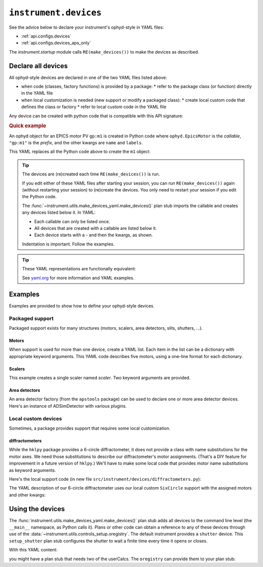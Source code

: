 .. _api.devices:

``instrument.devices``
======================

See the advice below to declare your instrument's ophyd-style in YAML files:

* :ref:`api.configs.devices`
* :ref:`api.configs.devices_aps_only`

The `instrument.startup` module calls ``RE(make_devices())`` to
make the devices as described.

Declare all devices
-------------------

All ophyd-style devices are declared in one of the two YAML files listed above:

* when code (classes, factory functions) is provided by a package:
  * refer to the package class (or function) directly in the YAML file
* when local customization is needed (new support or modify a packaged class):
  * create local custom code that defines the class or factory
  * refer to local custom code in the YAML file

Any device can be created with python code that is compatible with
this API signature:

.. code-block:: py
    :linenos:

    callable(*, prefix="", name="", labels=[], **kwargs)

.. rubric:: Quick example

An ophyd object for an EPICS motor PV ``gp:m1`` is created in Python code where
``ophyd.EpicsMotor`` is the *callable*, ``"gp:m1"`` is the `prefix`, and the
other kwargs are ``name`` and ``labels``.

.. code-block:: py
    :linenos:

    import ophyd
    m1 = ophyd.EpicsMotor("ioc:m1", name="m1", labels=["motor"])

This YAML replaces all the Python code above to create the ``m1`` object:

.. code-block:: yaml
    :linenos:

    ophyd.EpicsMotor:
    - name: "m1"
      prefix: "ioc:m1"
      labels: ["motor"]

.. tip:: The devices are (re)created each time ``RE(make_devices())`` is run.

    If you edit either of these YAML files after starting your session, you can
    run ``RE(make_devices())`` again (without restarting your session) to
    (re)create the devices.  You only need to restart your session if you edit
    the Python code.

    The :func:`~instrument.utils.make_devices_yaml.make_devices()` plan stub
    imports the callable and creates any devices listed below it.  In YAML:

    * Each callable can only be listed once.
    * All devices that are created with a callable are listed below it.
    * Each device starts with a `-` and then the kwargs, as shown.

    Indentation is important. Follow the examples.

.. tip::  These YAML representations are functionally equivalent:

    See `yaml.org <https://yaml.org>`_ for more information and YAML examples.

    .. code-block:: yaml
        :linenos:

        ophyd.EpicsMotor:
        - name: m1
          prefix: ioc:m1
          labels:
            - motor

        ophyd.EpicsMotor:
        - {name: m1, prefix: ioc:m1, labels: ["motor"]}

        ophyd.EpicsMotor: [{name: m1, prefix: ioc:m1, labels: ["motor"]}]

Examples
--------

Examples are provided to show how to define your ophyd-style devices.

Packaged support
++++++++++++++++

Packaged support exists for many structures (motors, scalers,
area detectors, slits, shutters, ...).

Motors
~~~~~~

When support is used for more than one device, create a YAML list. Each item in
the list can be a dictionary with appropriate keyword arguments. This YAML code
describes five motors, using a one-line format for each dictionary.

.. code-block:: yaml
    :linenos:

    ophyd.EpicsMotor:
    - {name: m1, prefix: ioc:m1, labels: ["motor"]}
    - {name: m2, prefix: ioc:m2, labels: ["motor"]}
    - {name: m3, prefix: ioc:m3, labels: ["motor"]}
    - {name: dx, prefix: vme:m58:c0:m1, labels: ["motor"]}
    - {name: dy, prefix: vme:m58:c0:m2, labels: ["motor"]}

Scalers
~~~~~~~

This example creates a single scaler named `scaler`.  Two keyword
arguments are provided.

.. code-block:: yaml
    :linenos:

    ophyd.scaler.ScalerCH:
    - name: scaler
      prefix: ioc:scaler1
      labels: ["scalers", "detectors"]

Area detectors
~~~~~~~~~~~~~~

An area detector factory (from the ``apstools`` package) can be used to
declare one or more area detector devices.  Here's an instance of
ADSimDetector with various plugins.

.. code-block:: yaml
    :linenos:

    apstools.devices.ad_creator:
    - name: adsimdet
      prefix: "ad:"
      labels: ["area_detector", "detectors"]
      plugins:
      - cam:
            class: apstools.devices.SimDetectorCam_V34
      - image
      - pva
      - hdf1:
            class: apstools.devices.AD_EpicsFileNameHDF5Plugin
            read_path_template: "/mnt/iocad/tmp/"
            write_path_template: "/tmp/"
      - roi1
      - stats1

Local custom devices
++++++++++++++++++++

Sometimes, a package provides support that requires some local customization.

diffractometers
~~~~~~~~~~~~~~~

While the ``hklpy`` package provides a 6-circle diffractometer, it does
not provide a class with name substitutions for the motor axes.  We need those
substitutions to describe our diffractometer's motor assignments.
(That's a DIY feature for improvement in a future version of ``hklpy``.) We'll have
to make some local code that provides motor name substitutions as keyword
arguments.

Here's the local support code (in new file
``src/instrument/devices/diffractometers.py``):

.. code-block:: py
    :linenos:

    """Diffractometers"""

    import hkl
    from ophyd import Component
    from ophyd import EpicsMotor
    from ophyd import EpicsSignalRO
    from ophyd import FormattedComponent as FCpt

    class SixCircle(hkl.SimMixin, hkl.E6C):
        """
        Our 6-circle.  Eulerian.

        Energy obtained (RO) from monochromator.
        """

        # the reciprocal axes are defined by SimMixin

        mu = FCpt(EpicsMotor, "{prefix}{m_mu}", kind="hinted", labels=["motor"])
        omega = FCpt(EpicsMotor, "{prefix}{m_omega}", kind="hinted", labels=["motor"])
        chi = FCpt(EpicsMotor, "{prefix}{m_chi}", kind="hinted", labels=["motor"])
        phi = FCpt(EpicsMotor, "{prefix}{m_phi}", kind="hinted", labels=["motor"])
        gamma = FCpt(EpicsMotor, "{prefix}{m_gamma}", kind="hinted", labels=["motor"])
        delta = FCpt(EpicsMotor, "{prefix}{m_delta}", kind="hinted", labels=["motor"])

        energy = Component(EpicsSignalRO, "BraggERdbkAO", kind="hinted", labels=["energy"])
        energy_units = Component(EpicsSignalRO, "BraggERdbkAO.EGU", kind="config")

        def __init__(  # noqa D107
            self,
            prefix,
            *,
            m_mu="",
            m_omega="",
            m_chi="",
            m_phi="",
            m_gamma="",
            m_delta="",
            **kwargs,
        ):
            self.m_mu = m_mu
            self.m_omega = m_omega
            self.m_chi = m_chi
            self.m_phi = m_phi
            self.m_gamma = m_gamma
            self.m_delta = m_delta
            super().__init__(prefix, **kwargs)

The YAML description of our 6-circle diffractometer uses our local
custom ``SixCircle`` support with the assigned motors and other kwargs:

.. code-block:: yaml
    :linenos:

    instrument.devices.diffractometers.SixCircle:
    - name: sixc
      prefix: "gp:"
      labels: ["diffractometer"]
      m_mu: m23
      m_omega: m24
      m_chi: m25
      m_phi: m26
      m_gamma: m27
      m_delta: m28

Using the devices
-----------------

The :func:`instrument.utils.make_devices_yaml.make_devices()` plan stub adds all
devices to the command line level (the ``__main__`` namespace, as Python calls
it).  Plans or other code can obtain a reference to any of these devices through
use of the :data:`~instrument.utils.controls_setup.oregistry`.  The default
instrument provides a ``shutter`` device. This ``setup_shutter`` plan stub
configures the shutter to wait a finite time every time it opens or closes.

.. code-block:: py
    :linenos:

    def setup_shutter(delay=0.05):
        """
        Setup the shutter.

        Simulate a shutter that needs a finite recovery time after moving.
        """
        yield from bps.null()  # makes it a plan (generator function)

        shutter = oregistry["shutter"]
        shutter.wait_for_connection()
        shutter.delay_s = delay

With this YAML content:

.. code-block:: yaml
    :linenos:

    apstools.synApps.UserCalcsDevice: [{name: user_calcs, prefix: "gp:"}]

you might have a plan stub that needs two of the userCalcs.  The ``oregistry``
can provide them to your plan stub:

.. code-block:: py
    :linenos:

    dither_x = oregistry["user_calcs.calc9"]
    dither_y = oregistry["user_calcs.calc10"]
